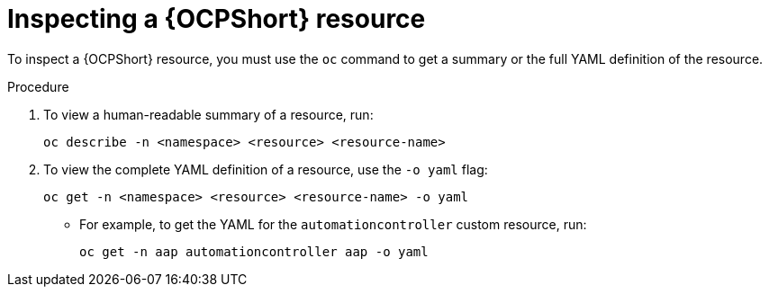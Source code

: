 :_mod-docs-content-type: PROCEDURE

[id="proc-operator-inspect-k8s-resource_{context}"]

= Inspecting a {OCPShort} resource

To inspect a {OCPShort} resource, you must use the `oc` command to get a summary or the full YAML definition of the resource.

.Procedure

. To view a human-readable summary of a resource, run:
+
----
oc describe -n <namespace> <resource> <resource-name>
----
+
. To view the complete YAML definition of a resource, use the `-o yaml` flag:
+
----
oc get -n <namespace> <resource> <resource-name> -o yaml
----
+
* For example, to get the YAML for the `automationcontroller` custom resource, run:
+
----
oc get -n aap automationcontroller aap -o yaml
----



